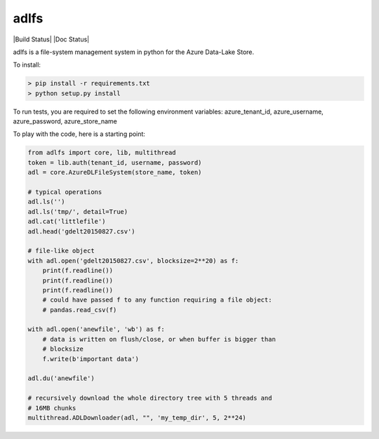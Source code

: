 adlfs
====

|Build Status| |Doc Status|

adlfs is a file-system management system in python for the
Azure Data-Lake Store.

To install:

.. code-block:: bash

    > pip install -r requirements.txt
    > python setup.py install


To run tests, you are required to set the following environment variables:
azure_tenant_id, azure_username, azure_password, azure_store_name

To play with the code, here is a starting point:

.. code-block:: python

    from adlfs import core, lib, multithread
    token = lib.auth(tenant_id, username, password)
    adl = core.AzureDLFileSystem(store_name, token)

    # typical operations
    adl.ls('')
    adl.ls('tmp/', detail=True)
    adl.cat('littlefile')
    adl.head('gdelt20150827.csv')

    # file-like object
    with adl.open('gdelt20150827.csv', blocksize=2**20) as f:
        print(f.readline())
        print(f.readline())
        print(f.readline())
        # could have passed f to any function requiring a file object:
        # pandas.read_csv(f)

    with adl.open('anewfile', 'wb') as f:
        # data is written on flush/close, or when buffer is bigger than
        # blocksize
        f.write(b'important data')

    adl.du('anewfile')

    # recursively download the whole directory tree with 5 threads and
    # 16MB chunks
    multithread.ADLDownloader(adl, "", 'my_temp_dir', 5, 2**24)
